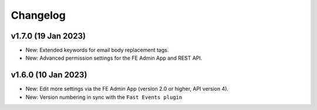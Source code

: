 Changelog
=========

v1.7.0 (19 Jan 2023)
--------------------
* New: Extended keywords for email body replacement tags.
* New: Advanced permission settings for the FE Admin App and REST API.

v1.6.0 (10 Jan 2023)
--------------------
* New: Edit more settings via the FE Admin App (version 2.0 or higher, API version 4).
* New: Version numbering in sync with the ``Fast Events plugin``

